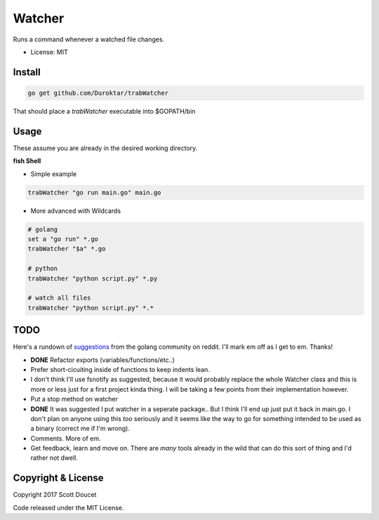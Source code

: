 Watcher
=======

Runs a command whenever a watched file changes.

- License: MIT


Install
-------

.. code-block:: fish
    
    go get github.com/Duroktar/trabWatcher
    
That should place a `trabWatcher` executable into $GOPATH/bin


Usage
-----

These assume you are already in the desired working directory.

**fish Shell**

- Simple example

.. code-block:: fish

    trabWatcher "go run main.go" main.go


- More advanced with Wildcards

.. code-block:: fish

    # golang
    set a "go run" *.go
    trabWatcher "$a" *.go

    # python
    trabWatcher "python script.py" *.py

    # watch all files
    trabWatcher "python script.py" *.*


TODO
----

Here's a rundown of suggestions_ from the golang community on reddit. I'll mark em off as I get to em. Thanks!

- **DONE** Refactor exports (variables/functions/etc..)
- Prefer short-cicuiting inside of functions to keep indents lean.
- I don't think I'll use fsnotify as suggested, because it would probably replace the whole Watcher class and this is more or less just for a first project kinda thing. I will be taking a few points from their implementation however. 
- Put a stop method on watcher
- **DONE** It was suggested I put watcher in a seperate package.. But I think I'll end up just put it back in main.go. I don't plan on anyone using this *too* seriously and it seems like the way to go for something intended to be used as a binary (correct me if I'm wrong). 
- Comments. More of em.
- Get feedback, learn and move on. There are *many* tools already in the wild that can do this sort of thing and I'd rather not dwell.


.. _suggestions: https://www.reddit.com/r/golang/comments/69j0lm/i_wrote_my_first_golang_program_may_i_ask_for_a/

Copyright & License
-------------------

Copyright 2017 Scott Doucet

Code released under the MIT License.

    
